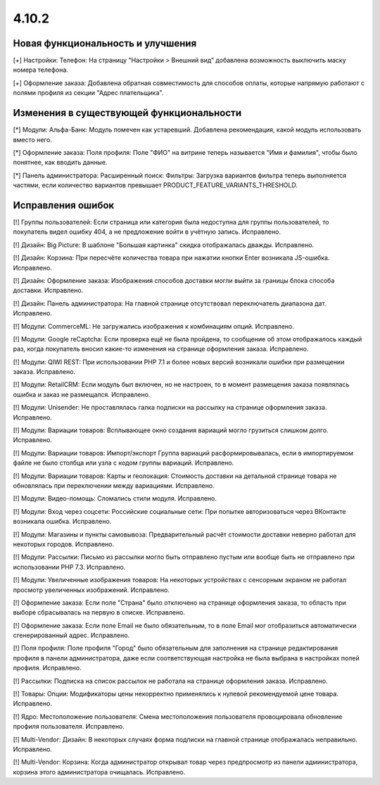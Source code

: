 ******
4.10.2
******

==================================
Новая функциональность и улучшения
==================================

[+] Настройки: Телефон: На страницу "Настройки > Внешний вид" добавлена возможность выключить маску номера телефона.

[+] Оформление заказа: Добавлена обратная совместимость для способов оплаты, которые напрямую работают с полями профиля из секции "Адрес плательщика".

=========================================
Изменения в существующей функциональности
=========================================

[*] Модули: Альфа-Банк: Модуль помечен как устаревший. Добавлена рекомендация, какой модуль использовать вместо него.

[*] Оформление заказа: Поля профиля: Поле "ФИО" на витрине теперь называется "Имя и фамилия", чтобы было понятнее, как вводить данные.

[*] Панель администратора: Расширенный поиск: Фильтры: Загрузка вариантов фильтра теперь выполняется частями, если количество вариантов превышает PRODUCT_FEATURE_VARIANTS_THRESHOLD.

==================
Исправления ошибок
==================

[!] Группы пользователей: Если страница или категория была недоступна для группы пользователей, то покупатель видел ошибку 404, а не предложение войти в учётную запись. Исправлено.

[!] Дизайн: Big Picture: В шаблоне "Большая картинка" скидка отображалась дважды. Исправлено.

[!] Дизайн: Корзина: При пересчёте количества товара при нажатии кнопки Enter возникала JS-ошибка. Исправлено.

[!] Дизайн: Оформление заказа: Изображения способов доставки могли выйти за границы блока способа доставки. Исправлено.

[!] Дизайн: Панель администратора: На главной странице отсутствовал переключатель диапазона дат. Исправлено.

[!] Модули: CommerceML: Не загружались изображения к комбинациям опций. Исправлено.

[!] Модули: Google reCaptcha: Если проверка ещё не была пройдена, то сообщение об этом отображалось каждый раз, когда покупатель вносил какие-то изменения на странице оформления заказа. Исправлено.

[!] Модули: QIWI REST: При использовании PHP 7.1 и более новых версий возникали ошибки при размещении заказа. Исправлено.

[!] Модули: RetailCRM: Если модуль был включен, но не настроен, то в момент размещения заказа появлялась ошибка и заказ не размещался. Исправлено.

[!] Модули: Unisender: Не проставлялась галка подписки на рассылку на странице оформления заказа. Исправлено.

[!] Модули: Вариации товаров: Всплывающее окно создания вариаций могло грузиться слишком долго. Исправлено.

[!] Модули: Вариации товаров: Импорт/экспорт Группа вариаций расформировывалась, если в импортируемом файле не было столбца или узла с кодом группы вариаций. Исправлено.

[!] Модули: Вариации товаров: Карты и геолокация: Стоимость доставки на детальной странице товара не обновлялась при переключении между вариациями. Исправлено.

[!] Модули: Видео-помощь: Сломались стили модуля. Исправлено.

[!] Модули: Вход через соцсети: Российские социальные сети: При попытке авторизоваться через ВКонтакте возникала ошибка. Исправлено.

[!] Модули: Магазины и пункты самовывоза: Предварительный расчёт стоимости доставки неверно работал для некоторых городов. Исправлено.

[!] Модули: Рассылки: Письмо из рассылки могло быть отправлено пустым или вообще быть не отправлено при использовании PHP 7.3. Исправлено.

[!] Модули: Увеличенные изображения товаров: На некоторых устройствах с сенсорным экраном не работал просмотр увеличенных изображений. Исправлено.

[!] Оформление заказа: Если поле "Страна" было отключено на странице оформления заказа, то область при выборе сбрасывалась на первую в списке. Исправлено.

[!] Оформление заказа: Если поле Email не было обязательным, то в поле Email мог отобразиться автоматически сгенерированный адрес. Исправлено.

[!] Поля профиля: Поле профиля "Город" было обязательным для заполнения на странице редактирования профиля в панели администратора, даже если соответствующая настройка не была выбрана в настройках полей профиля. Исправлено.

[!] Рассылки: Подписка на список рассылок не работала на странице оформления заказа. Исправлено.

[!] Товары: Опции: Модификаторы цены некорректно применялись к нулевой рекомендуемой цене товара. Исправлено.

[!] Ядро: Местоположение пользователя: Смена местоположения пользователя провоцировала обновление профиля пользователя. Исправлено.

[!] Multi-Vendor: Дизайн: В некоторых случаях форма подписки на главной странице отображалась неправильно. Исправлено.

[!] Multi-Vendor: Корзина: Когда администратор открывал товар через предпросмотр из панели администратора, корзина этого администратора очищалась. Исправлено.
